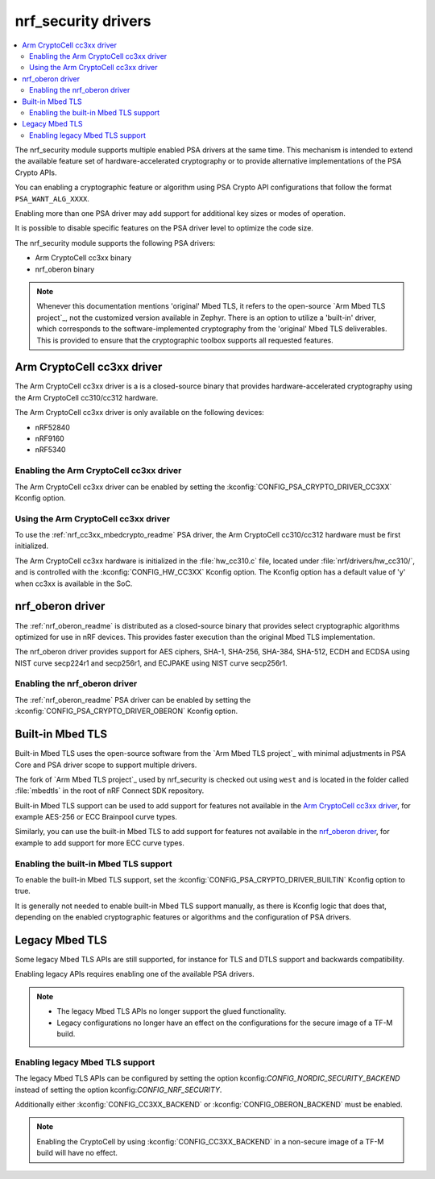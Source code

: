 .. _nrf_security_drivers:

nrf_security drivers
####################

.. contents::
   :local:
   :depth: 2

The nrf_security module supports multiple enabled PSA drivers at the same time.
This mechanism is intended to extend the available feature set of hardware-accelerated cryptography or to provide alternative implementations of the PSA Crypto APIs.

You can enabling a cryptographic feature or algorithm using PSA Crypto API configurations that follow the format ``PSA_WANT_ALG_XXXX``.

Enabling more than one PSA driver may add support for additional key sizes or modes of operation. 

It is possible to disable specific features on the PSA driver level to optimize the code size.

The nrf_security module supports the following PSA drivers:

* Arm CryptoCell cc3xx binary
* nrf_oberon binary

.. note::
   Whenever this documentation mentions 'original' Mbed TLS, it refers to the open-source `Arm Mbed TLS project`_, not the customized version available in Zephyr.
   There is an option to utilize a 'built-in' driver, which corresponds to the software-implemented cryptography from the 'original' Mbed TLS deliverables. 
   This is provided to ensure that the cryptographic toolbox supports all requested features.

.. _nrf_security_drivers_cc3xx:

Arm CryptoCell cc3xx driver
***************************

The Arm CryptoCell cc3xx driver is a is a closed-source binary that provides hardware-accelerated cryptography using the Arm CryptoCell cc310/cc312 hardware.

The Arm CryptoCell cc3xx driver is only available on the following devices:

* nRF52840
* nRF9160
* nRF5340


Enabling the Arm CryptoCell cc3xx driver
========================================

The Arm CryptoCell cc3xx driver can be enabled by setting the :kconfig:`CONFIG_PSA_CRYPTO_DRIVER_CC3XX` Kconfig option.


Using the Arm CryptoCell cc3xx driver
=====================================

To use the :ref:`nrf_cc3xx_mbedcrypto_readme` PSA driver, the Arm CryptoCell cc310/cc312 hardware must be first initialized.

The Arm CryptoCell cc3xx hardware is initialized in the :file:`hw_cc310.c` file, located under :file:`nrf/drivers/hw_cc310/`, and is controlled with the :kconfig:`CONFIG_HW_CC3XX` Kconfig option.
The Kconfig option has a default value of 'y' when cc3xx is available in the SoC.

.. _nrf_security_drivers_oberon:

nrf_oberon driver
*****************

The :ref:`nrf_oberon_readme` is distributed as a closed-source binary that provides select cryptographic algorithms optimized for use in nRF devices.
This provides faster execution than the original Mbed TLS implementation.

The nrf_oberon driver provides support for AES ciphers, SHA-1, SHA-256, SHA-384, SHA-512, ECDH and ECDSA using NIST curve secp224r1 and secp256r1, and ECJPAKE using NIST curve secp256r1.

Enabling the nrf_oberon driver
==============================

The :ref:`nrf_oberon_readme` PSA driver can be enabled by setting the :kconfig:`CONFIG_PSA_CRYPTO_DRIVER_OBERON` Kconfig option.

.. _nrf_security_drivers_builtin:

Built-in Mbed TLS
*****************

Built-in Mbed TLS uses the open-source software from the `Arm Mbed TLS project`_ with minimal adjustments in PSA Core and PSA driver scope to support multiple drivers.

The fork of `Arm Mbed TLS project`_ used by nrf_security is checked out using ``west`` and is located in the folder called :file:`mbedtls` in the root of nRF Connect SDK repository.

Built-in Mbed TLS support can be used to add support for features not available in the `Arm CryptoCell cc3xx driver`_, for example AES-256 or ECC Brainpool curve types.

Similarly, you can use the built-in Mbed TLS to add support for features not available in the `nrf_oberon driver`_, for example to add support for more ECC curve types.

.. note:
   nrf_security provides a replacement to the file ``psa_crypto_driver_wrappers.c`` with adjustments to support multiple drivers.


Enabling the built-in Mbed TLS support
======================================

To enable the built-in Mbed TLS support, set the :kconfig:`CONFIG_PSA_CRYPTO_DRIVER_BUILTIN` Kconfig option to true.

It is generally not needed to enable built-in Mbed TLS support manually, as there is Kconfig logic that does that, depending on the enabled cryptographic features or algorithms and the configuration of PSA drivers.

Legacy Mbed TLS
***************

Some legacy Mbed TLS APIs are still supported, for instance for TLS and DTLS support and backwards compatibility.

Enabling legacy APIs requires enabling one of the available PSA drivers.

.. note::
   * The legacy Mbed TLS APIs no longer support the glued functionality.
   * Legacy configurations no longer have an effect on the configurations for the secure image of a TF-M build.

Enabling legacy Mbed TLS support
================================

The legacy Mbed TLS APIs can be configured by setting the option kconfig:`CONFIG_NORDIC_SECURITY_BACKEND` instead of setting the option kconfig:`CONFIG_NRF_SECURITY`.

Additionally either :kconfig:`CONFIG_CC3XX_BACKEND` or :kconfig:`CONFIG_OBERON_BACKEND` must be enabled.

.. note::
   Enabling the CryptoCell by using :kconfig:`CONFIG_CC3XX_BACKEND` in a non-secure image of a TF-M build will have no effect.
